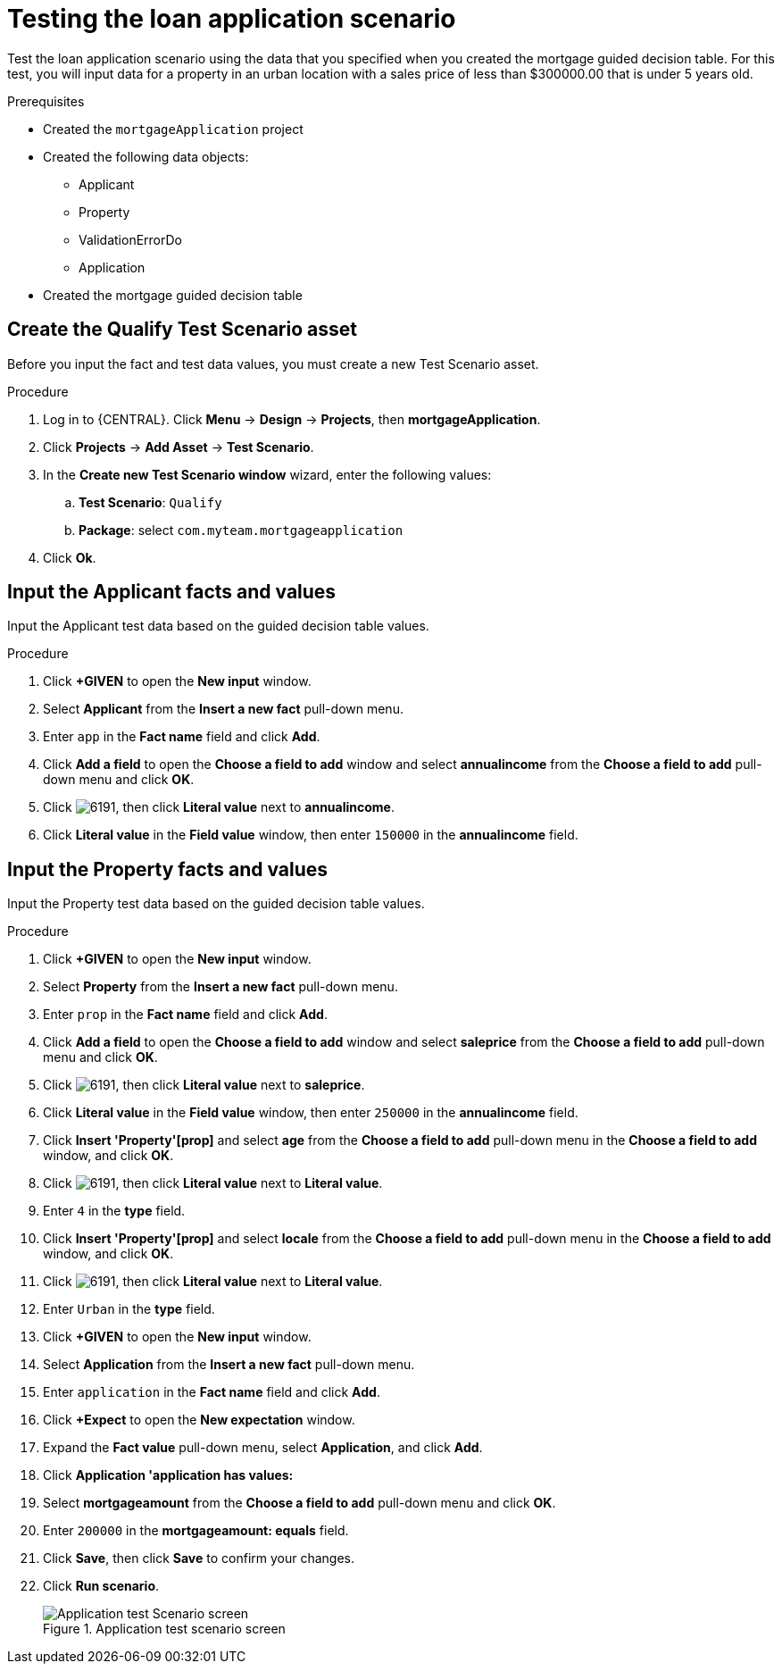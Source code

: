 [id='test-loan-app-proc']
= Testing the loan application scenario

Test the loan application scenario using the data that you specified when you created the mortgage guided decision table. For this test, you will input data for a property in an urban location with a sales price of less than $300000.00 that is under 5 years old.

.Prerequisites

* Created the `mortgageApplication` project
* Created the following data objects:
** Applicant
** Property
** ValidationErrorDo
** Application
* Created the mortgage guided decision table

== Create the Qualify Test Scenario asset
Before you input the fact and test data values, you must create a new Test Scenario asset.

.Procedure
. Log in to {CENTRAL}. Click *Menu* -> *Design* -> *Projects*, then *mortgageApplication*.
. Click *Projects* -> *Add Asset* -> *Test Scenario*.
. In the *Create new Test Scenario window* wizard, enter the following values:
.. *Test Scenario*: `Qualify`
.. *Package*: select `com.myteam.mortgageapplication`
. Click *Ok*.

== Input the Applicant facts and values
Input the Applicant test data based on the guided decision table values.

.Procedure
. Click *+GIVEN* to open the *New input* window.
. Select *Applicant* from the *Insert a new fact* pull-down menu.
. Enter `app` in the *Fact name* field and click *Add*.
. Click *Add a field* to open the *Choose a field to add* window and select *annualincome* from the *Choose a field to add* pull-down menu and click *OK*.
. Click image:6191.png[], then click *Literal value* next to *annualincome*.
. Click *Literal value* in the *Field value* window, then enter `150000` in the *annualincome* field.

== Input the Property facts and values
Input the Property test data based on the guided decision table values.

.Procedure
. Click *+GIVEN* to open the *New input* window.
. Select *Property* from the *Insert a new fact* pull-down menu.
. Enter `prop` in the *Fact name* field and click *Add*.
. Click *Add a field* to open the *Choose a field to add* window and select *saleprice* from the *Choose a field to add* pull-down menu and click *OK*.
. Click image:6191.png[], then click *Literal value* next to *saleprice*.
. Click *Literal value* in the *Field value* window, then enter `250000` in the *annualincome* field.
. Click *Insert 'Property'[prop]* and select *age* from the *Choose a field to add* pull-down menu in the *Choose a field to add* window, and click *OK*.
. Click image:6191.png[], then click *Literal value* next to *Literal value*.
. Enter `4` in the *type* field.
. Click *Insert 'Property'[prop]* and select *locale* from the *Choose a field to add* pull-down menu in the *Choose a field to add* window, and click *OK*.
. Click image:6191.png[], then click *Literal value* next to *Literal value*.
. Enter `Urban` in the *type* field.
. Click *+GIVEN* to open the *New input* window.
. Select *Application* from the *Insert a new fact* pull-down menu.
. Enter `application` in the *Fact name* field and click *Add*.
. Click *+Expect* to open the *New expectation* window.
. Expand the *Fact value* pull-down menu, select *Application*, and click *Add*.
. Click *Application 'application has values:*
. Select *mortgageamount* from the *Choose a field to add* pull-down menu and click *OK*.
. Enter `200000` in the *mortgageamount: equals* field.
. Click *Save*, then click *Save* to confirm your changes.
. Click *Run scenario*.
+

.Application test scenario screen
image::application-scenario.png[Application test Scenario screen]
